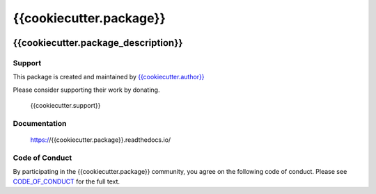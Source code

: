 ************************
{{cookiecutter.package}}
************************

.. image:: https://badge.fury.io/py/{{cookiecutter.package}}.svg
   :target: https://badge.fury.io/py/{{cookiecutter.package}}
   :alt: PyPI package

.. image:: https://img.shields.io/pypi/dm/{{cookiecutter.package}}.svg
   :target: https://badge.fury.io/py/{{cookiecutter.package}}
   :alt: PyPi package downloads

.. image:: https://img.shields.io/badge/license-GPL-brightgreen.svg
   :target: LICENSE
   :alt: Repository license

.. image:: https://readthedocs.org/projects/{{cookiecutter.package}}/badge/?version=latest
   :target: https://{{cookiecutter.package}}.readthedocs.io/en/latest/
   :alt: Documentation status

.. image:: {{cookiecutter.git_hosting_url}}/badges/master/pipeline.svg
   :target: {{cookiecutter.git_hosting_url}}/commits/master
   :alt: CI pipeline status

.. image:: {{cookiecutter.git_hosting_url}}/badges/master/coverage.svg
   :target: {{cookiecutter.git_hosting_url}}/commits/master
   :alt: Coverage report

{{cookiecutter.package_description}}
------------------------------------

.. _support:

Support
*******

.. image:: https://img.shields.io/badge/support-me-lightgreen.svg
   :target: {{cookiecutter.support}}
   :alt: Support badge

This package is created and maintained by `{{cookiecutter.author}}`_

Please consider supporting their work by donating.

    {{cookiecutter.support}}

.. _{{cookiecutter.author}}: {{cookiecutter.author_site}}

.. _documentation:

Documentation
*************

    https://{{cookiecutter.package}}.readthedocs.io/

Code of Conduct
***************

By participating in the {{cookiecutter.package}} community, you
agree on the following code of conduct. Please see
`CODE_OF_CONDUCT`_ for the full text.

.. _CODE_OF_CONDUCT: ./CODE_OF_CONDUCT

